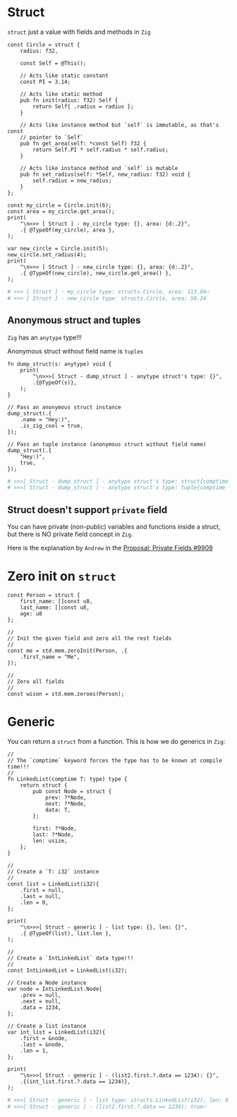 * Struct

~struct~ just a value with fields and methods in =Zig=

#+BEGIN_SRC zig
  const Circle = struct {
      radius: f32,

      const Self = @This();

      // Acts like static constant
      const PI = 3.14;

      // Acts like static method
      pub fn init(radius: f32) Self {
          return Self{ .radius = radius };
      }

      // Acts like instance method but `self` is immutable, as that's const
      // pointer to `Self`
      pub fn get_area(self: *const Self) f32 {
          return Self.PI * self.radius * self.radius;
      }

      // Acts like instance method and `self` is mutable
      pub fn set_radius(self: *Self, new_radius: f32) void {
          self.radius = new_radius;
      }
  };

  const my_circle = Circle.init(6);
  const area = my_circle.get_area();
  print(
      "\n>>> [ Struct ] - my_circle type: {}, area: {d:.2}",
      .{ @TypeOf(my_circle), area },
  );

  var new_circle = Circle.init(5);
  new_circle.set_radius(4);
  print(
      "\n>>> [ Struct ] - new_circle type: {}, area: {d:.2}",
      .{ @TypeOf(new_circle), new_circle.get_area() },
  );
#+END_SRC

#+BEGIN_SRC bash
  # >>> [ Struct ] - my_circle type: structs.Circle, area: 113.04⏎
  # >>> [ Struct ] - new_circle type: structs.Circle, area: 50.24
#+END_SRC


** Anonymous struct and tuples

=Zig= has an ~anytype~ type!!!

Anonymous struct without field name is =tuples=

#+BEGIN_SRC zig
  fn dump_struct(s: anytype) void {
      print(
          "\n>>>[ Struct - dump_struct ] - anytype struct's type: {}",
          .{@TypeOf(s)},
      );
  }

  // Pass an anonymous struct instance
  dump_struct(.{
      .name = "Hey:)",
      .is_zig_cool = true,
  });

  // Pass an tuple instance (anonymous struct without field name)
  dump_struct(.{
      "Hey:)",
      true,
  });
#+END_SRC

#+BEGIN_SRC bash
  # >>>[ Struct - dump_struct ] - anytype struct's type: struct{comptime name: *const [5:0]u8 = "Hey:)", comptime is_zig_cool: bool = true}⏎
  # >>>[ Struct - dump_struct ] - anytype struct's type: tuple{comptime *const [5:0]u8 = "Hey:)", comptime bool = true}
#+END_SRC


** Struct doesn't support =private= field

You can have private (non-public) variables and functions inside a struct, but there is NO private field concept in =Zig=.

Here is the explanation by =Andrew= in the [[https://github.com/ziglang/zig/issues/9909#issuecomment-942686366][Proposal: Private Fields #9909]]


* Zero init on ~struct~

#+BEGIN_SRC zig
  const Person = struct {
      first_name: []const u8,
      last_name: []const u8,
      age: u8
  };

  //
  // Init the given field and zero all the rest fields
  //
  const me = std.mem.zeroInit(Person, .{
      .first_name = "Me",
  });

  //
  // Zero all fields
  //
  const wison = std.mem.zeroes(Person);
#+END_SRC


* Generic

You can return a ~struct~ from a function. This is how we do generics in =Zig=:

#+BEGIN_SRC zig
  //
  // The `comptime` keyword forces the type has to be known at compile time!!!
  //
  fn LinkedList(comptime T: type) type {
      return struct {
          pub const Node = struct {
              prev: ?*Node,
              next: ?*Node,
              data: T,
          };

          first: ?*Node,
          last: ?*Node,
          len: usize,
      };
  }

  //
  // Create a `T: i32` instance
  //
  const list = LinkedList(i32){
      .first = null,
      .last = null,
      .len = 0,
  };

  print(
      "\n>>>[ Struct - generic ] - list type: {}, len: {}",
      .{ @TypeOf(list), list.len },
  );

  //
  // Create a `IntLinkedList` data type!!!
  //
  const IntLinkedList = LinkedList(i32);

  // Create a Node instance
  var node = IntLinkedList.Node{
      .prev = null,
      .next = null,
      .data = 1234,
  };

  // Create a list instance
  var int_list = LinkedList(i32){
      .first = &node,
      .last = &node,
      .len = 1,
  };

  print(
      "\n>>>[ Struct - generic ] - (list2.first.?.data == 1234): {}",
      .{(int_list.first.?.data == 1234)},
  );
#+END_SRC

#+BEGIN_SRC bash
# >>>[ Struct - generic ] - list type: structs.LinkedList(i32), len: 0
# >>>[ Struct - generic ] - (list2.first.?.data == 1234): true⏎
#+END_SRC

